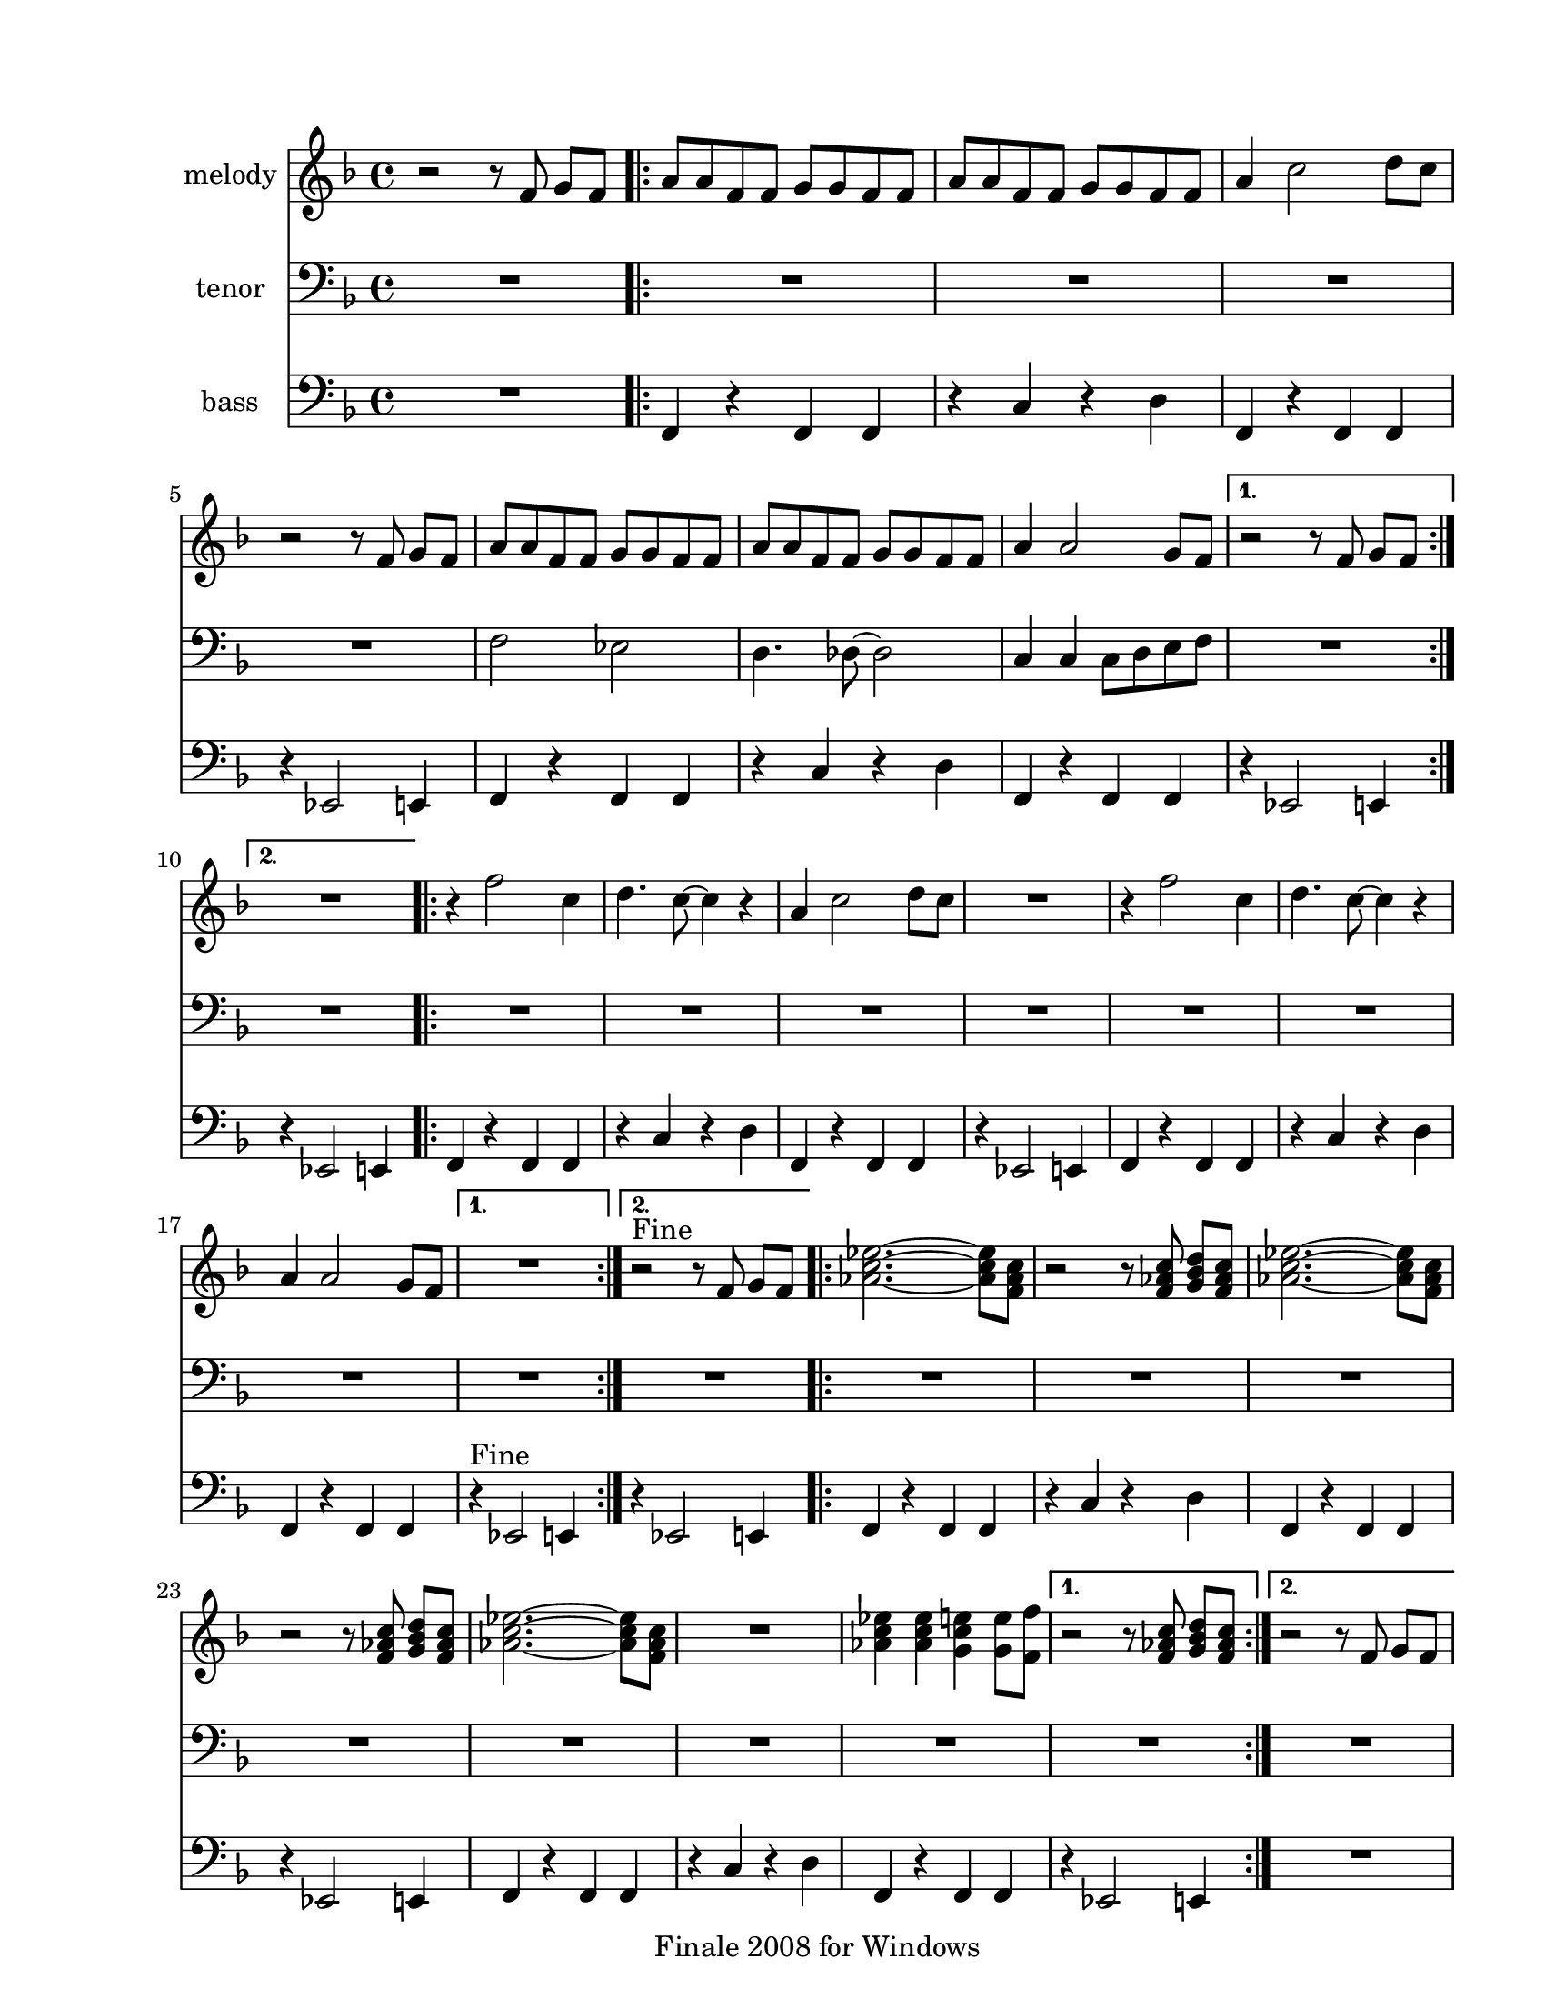 
\version "2.12.2"
% automatically converted from lil liza jane.xml

\header {
    encodingsoftware = "Finale 2008 for Windows"
    tagline = "Finale 2008 for Windows"
    encodingdate = "2010-03-18"
    }

#(set-global-staff-size 20.5767485433)
\paper {
    paper-width = 21.59\cm
    paper-height = 27.93\cm
    top-margin = 1.59\cm
    botton-margin = 1.59\cm
    left-margin = 2.53\cm
    right-margin = 1.27\cm
    between-system-space = 2.19\cm
    page-top-space = 1.27\cm
    }
\layout {
    \context { \Score
        skipBars = ##t
        autoBeaming = ##f
        }
    }
PartPOneVoiceOne =  \relative f' {
    \clef "treble" \key f \major \time 4/4 r2 r8 f8 g8 [ f8 ] \repeat
    volta 2 {
        | % 2
        a8 [ a8 f8 f8 ] g8 [ g8 f8 f8 ] | % 3
        a8 [ a8 f8 f8 ] g8 [ g8 f8 f8 ] | % 4
        a4 c2 d8 [ c8 ] | % 5
        r2 r8 f,8 g8 [ f8 ] | % 6
        a8 [ a8 f8 f8 ] g8 [ g8 f8 f8 ] | % 7
        a8 [ a8 f8 f8 ] g8 [ g8 f8 f8 ] | % 8
        a4 a2 g8 [ f8 ] }
    \alternative { {
            | % 9
            r2 r8 f8 g8 [ f8 ] }
        {
            | \barNumberCheck #10
            R1 }
        } \repeat volta 2 {
        | % 11
        r4 f'2 c4 | % 12
        d4. c8 ~ c4 r4 | % 13
        a4 c2 d8 [ c8 ] | % 14
        R1 | % 15
        r4 f2 c4 | % 16
        d4. c8 ~ c4 r4 | % 17
        a4 a2 g8 [ f8 ] }
    \alternative { {
            | % 18
            R1 }
        {
            | % 19
            r2 ^"Fine" r8 f8 g8 [ f8 ] }
        {
            | \barNumberCheck #20
            r2 r8 c'8 d8 [ c8 ] }
        } \repeat volta 2 {
        | % 21
        <as c es>2. ~ ~ <as c es>8 [ <f as c>8 ] | % 22
        r2 r8 <f as c>8 <g bes d>8 [ <f as c>8 ] | % 23
        <as c es>2. ~ ~ <as c es>8 [ <f as c>8 ] | % 24
        r2 r8 <f as c>8 <g bes d>8 [ <f as c>8 ] | % 25
        <as c es>2. ~ ~ <as c es>8 [ <f as c>8 ] | % 26
        R1 | % 27
        <as c es>4 <as c es>4 <g c e>4 <g e'>8 [ <f f'>8 ] }
    \alternative { {
            | % 28
            r2 r8 <f as c>8 <g bes d>8 [ <f as c>8 ] }
        {
            | % 29
            r2 r8 f8 g8 [ f8 ] }
        } }

PartPTwoVoiceOne =  \relative f {
    \clef "bass" \key f \major \time 4/4 R1 \repeat volta 2 {
        | % 2
        R1*4 | % 6
        f2 es2 | % 7
        d4. des8 ~ des2 | % 8
        c4 c4 c8 [ d8 e8 f8 ] }
    \alternative { {
            | % 9
            R1 }
        {
            | \barNumberCheck #10
            R1 }
        } \repeat volta 2 {
        | % 11
        R1*7 }
    \alternative { {
            | % 18
            R1 }
        {
            | % 19
            R1 }
        {
            | \barNumberCheck #20
            R1 }
        } \repeat volta 2 {
        | % 21
        R1*7 }
    \alternative { {
            | % 28
            R1 }
        {
            | % 29
            R1 }
        } }

PartPThreeVoiceOne =  \relative f, {
    \clef "bass" \key f \major \time 4/4 R1 \repeat volta 2 {
        | % 2
        f4 r4 f4 f4 | % 3
        r4 c'4 r4 d4 | % 4
        f,4 r4 f4 f4 | % 5
        r4 es2 e4 | % 6
        f4 r4 f4 f4 | % 7
        r4 c'4 r4 d4 | % 8
        f,4 r4 f4 f4 }
    \alternative { {
            | % 9
            r4 es2 e4 }
        {
            | \barNumberCheck #10
            r4 es2 e4 }
        } \repeat volta 2 {
        | % 11
        f4 r4 f4 f4 | % 12
        r4 c'4 r4 d4 | % 13
        f,4 r4 f4 f4 | % 14
        r4 es2 e4 | % 15
        f4 r4 f4 f4 | % 16
        r4 c'4 r4 d4 | % 17
        f,4 r4 f4 f4 }
    \alternative { {
            | % 18
            r4 ^"Fine" es2 e4 }
        {
            | % 19
            r4 es2 e4 }
        {
            | \barNumberCheck #20
            r4 es2 e4 }
        } \repeat volta 2 {
        | % 21
        f4 r4 f4 f4 | % 22
        r4 c'4 r4 d4 | % 23
        f,4 r4 f4 f4 | % 24
        r4 es2 e4 | % 25
        f4 r4 f4 f4 | % 26
        r4 c'4 r4 d4 | % 27
        f,4 r4 f4 f4 }
    \alternative { {
            | % 28
            r4 es2 e4 }
        {
            | % 29
            R1 }
        } }


% The score definition
\score {
    <<
        \new Staff <<
            \set Staff.instrumentName = "melody"
            \context Staff << 
                \context Voice = "PartPOneVoiceOne" { \PartPOneVoiceOne }
                >>
            >>
        \new Staff <<
            \set Staff.instrumentName = "tenor"
            \context Staff << 
                \context Voice = "PartPTwoVoiceOne" { \PartPTwoVoiceOne }
                >>
            >>
        \new Staff <<
            \set Staff.instrumentName = "bass"
            \context Staff << 
                \context Voice = "PartPThreeVoiceOne" { \PartPThreeVoiceOne }
                >>
            >>
        
        >>
    \layout {}
    % To create MIDI output, uncomment the following line:
    %  \midi {}
    }

